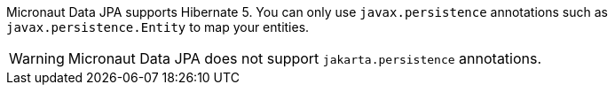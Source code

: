 Micronaut Data JPA supports Hibernate 5. You can only use `javax.persistence` annotations such as `javax.persistence.Entity` to map your entities.

WARNING: Micronaut Data JPA does not support `jakarta.persistence` annotations.   

